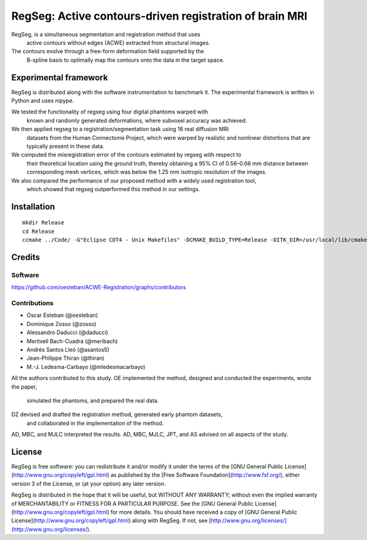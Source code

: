 ========================================================
RegSeg: Active contours-driven registration of brain MRI
========================================================

RegSeg, is a simultaneous segmentation and registration method that uses
  active contours without edges (ACWE) extracted from structural images.
The contours evolve through a free-form deformation field supported by the
  B-spline basis to optimally map the contours onto the data in the target
  space.


----------------------
Experimental framework
----------------------

RegSeg is distributed along with the software instrumentation to benchmark it.
The experimental framework is written in Python and uses nipype.

We tested the functionality of regseg using four digital phantoms warped with
  known and randomly generated deformations, where subvoxel accuracy was achieved.
We then applied regseg to a registration/segmentation task using 16 real diffusion MRI
  datasets from the Human Connectome Project, which were warped by realistic and nonlinear
  distortions that are typically present in these data.
We computed the misregistration error of the contours estimated by regseg with respect to
  their theoretical location using the ground truth, thereby obtaining a 95% CI of 0.56–0.66
  mm distance between corresponding mesh vertices, which was below the 1.25 mm isotropic
  resolution of the images.
We also compared the performance of our proposed method with a widely used registration tool,
  which showed that regseg outperformed this method in our settings.


------------
Installation
------------
::

  mkdir Release
  cd Release
  ccmake ../Code/ -G"Eclipse CDT4 - Unix Makefiles" -DCMAKE_BUILD_TYPE=Release -DITK_DIR=/usr/local/lib/cmake/ITK-4.7/


-------
Credits
-------


Software
--------

https://github.com/oesteban/ACWE-Registration/graphs/contributors


Contributions
-------------

* Oscar Esteban (@oesteban)
* Dominique Zosso (@zosso)
* Alessandro Daducci (@daducci)
* Meritxell Bach-Cuadra (@meribach)
* Andrés Santos Lleó (@asantos5)
* Jean-Philippe Thiran (@thiran)
* M.-J. Ledesma-Carbayo (@mledesmacarbayo)

All the authors contributed to this study.
OE implemented the method, designed and conducted the experiments, wrote the paper,
  simulated the phantoms, and prepared the real data.
DZ devised and drafted the registration method, generated early phantom datasets,
  and collaborated in the implementation of the method.
AD, MBC, and MJLC interpreted the results.
AD, MBC, MJLC, JPT, and AS advised on all aspects of the study.


-------
License
-------

RegSeg is free software: you can redistribute it and/or modify it under the terms of the [GNU General Public License](http://www.gnu.org/copyleft/gpl.html) as published by the [Free Software Foundation](http://www.fsf.org/), either version 3 of the License, or (at your option) any later version.

RegSeg is distributed in the hope that it will be useful, but WITHOUT ANY WARRANTY; without even the implied warranty of MERCHANTABILITY or FITNESS FOR A PARTICULAR PURPOSE. See the [GNU General Public License](http://www.gnu.org/copyleft/gpl.html) for more details.
You should have received a copy of [GNU General Public License](http://www.gnu.org/copyleft/gpl.html) along with RegSeg. If not, see [http://www.gnu.org/licenses/](http://www.gnu.org/licenses/).